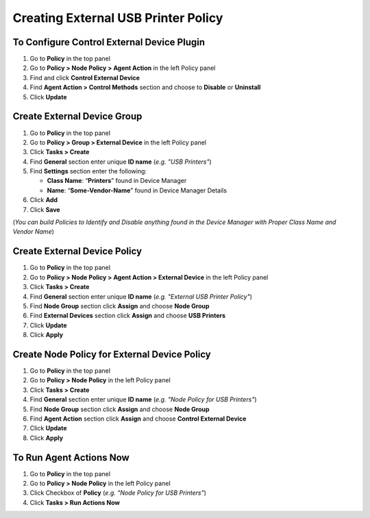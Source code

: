 Creating External USB Printer Policy
====================================

To Configure Control External Device Plugin
-------------------------------------------

#. Go to **Policy** in the top panel
#. Go to **Policy > Node Policy > Agent Action** in the left Policy panel
#. Find and click **Control External Device**
#. Find **Agent Action > Control Methods** section and choose to **Disable** or **Uninstall**
#. Click **Update**
      
Create External Device Group
----------------------------

#. Go to **Policy** in the top panel
#. Go to **Policy > Group > External Device** in the left Policy panel
#. Click **Tasks > Create**
#. Find **General** section enter unique **ID name** (*e.g. "USB Printers"*)
#. Find **Settings** section enter the following:

   - **Class Name**: “**Printers**” found in Device Manager
   - **Name**: “**Some-Vendor-Name**” found in Device Manager Details

#. Click **Add**
#. Click **Save**
   
(*You can build Policies to Identify and Disable anything found in the Device Manager with Proper Class Name and Vendor Name*)   
 
Create External Device Policy
-----------------------------

#. Go to **Policy** in the top panel
#. Go to **Policy > Node Policy > Agent Action > External Device** in the left Policy panel
#. Click **Tasks > Create**
#. Find **General** section enter unique **ID name** (*e.g. "External USB Printer Policy"*)
#. Find **Node Group** section click **Assign** and choose **Node Group**
#. Find **External Devices** section click **Assign** and choose **USB Printers**
#. Click **Update**
#. Click **Apply**

Create Node Policy for External Device Policy
---------------------------------------------

#. Go to **Policy** in the top panel
#. Go to **Policy > Node Policy** in the left Policy panel
#. Click **Tasks > Create**
#. Find **General** section enter unique **ID name** (*e.g. "Node Policy for USB Printers"*)
#. Find **Node Group** section click **Assign** and choose **Node Group**
#. Find **Agent Action** section click **Assign** and choose **Control External Device**
#. Click **Update**
#. Click **Apply** 

To Run Agent Actions Now
------------------------

#. Go to **Policy** in the top panel
#. Go to **Policy > Node Policy** in the left Policy panel
#. Click Checkbox of **Policy** (*e.g. "Node Policy for USB Printers"*)
#. Click **Tasks > Run Actions Now**
